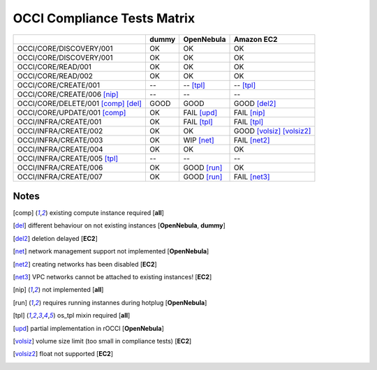 OCCI Compliance Tests Matrix
============================

.. role:: ok

.. role:: fail

.. role:: wip

.. role:: good

.. raw:: html

   <style>
     .ok {color:green}
     .wip {color:orange}
     .good {color:orange}
     .fail {color:red}
   </style>

+-------------------------------------+---------------+---------------------+------------------------------------+
|                                     |     dummy     |      OpenNebula     |             Amazon EC2             |
+=====================================+===============+=====================+====================================+
| OCCI/CORE/DISCOVERY/001             |    :ok:`OK`   |       :ok:`OK`      |              :ok:`OK`              |
+-------------------------------------+---------------+---------------------+------------------------------------+
| OCCI/CORE/DISCOVERY/001             |    :ok:`OK`   |       :ok:`OK`      |              :ok:`OK`              |
+-------------------------------------+---------------+---------------------+------------------------------------+
| OCCI/CORE/READ/001                  |    :ok:`OK`   |       :ok:`OK`      |              :ok:`OK`              |
+-------------------------------------+---------------+---------------------+------------------------------------+
| OCCI/CORE/READ/002                  |    :ok:`OK`   |       :ok:`OK`      |              :ok:`OK`              |
+-------------------------------------+---------------+---------------------+------------------------------------+
| OCCI/CORE/CREATE/001                |       --      |      -- [tpl]_      |              -- [tpl]_             |
+-------------------------------------+---------------+---------------------+------------------------------------+
| OCCI/CORE/CREATE/006 [nip]_         |       --      |          --         |                 --                 |
+-------------------------------------+---------------+---------------------+------------------------------------+
| OCCI/CORE/DELETE/001 [comp]_ [del]_ | :good:`GOOD`  |     :good:`GOOD`    |        :good:`GOOD` [del2]_        |
+-------------------------------------+---------------+---------------------+------------------------------------+
| OCCI/CORE/UPDATE/001 [comp]_        |    :ok:`OK`   | :fail:`FAIL` [upd]_ |         :fail:`FAIL` [nip]_        |
+-------------------------------------+---------------+---------------------+------------------------------------+
| OCCI/INFRA/CREATE/001               |   :ok:`OK`    | :fail:`FAIL` [tpl]_ |         :fail:`FAIL` [tpl]_        |
+-------------------------------------+---------------+---------------------+------------------------------------+
| OCCI/INFRA/CREATE/002               |    :ok:`OK`   |       :ok:`OK`      | :good:`GOOD` [volsiz]_  [volsiz2]_ |
+-------------------------------------+---------------+---------------------+------------------------------------+
| OCCI/INFRA/CREATE/003               |    :ok:`OK`   |  :wip:`WIP` [net]_  |        :fail:`FAIL` [net2]_        |
+-------------------------------------+---------------+---------------------+------------------------------------+
| OCCI/INFRA/CREATE/004               |    :ok:`OK`   |       :ok:`OK`      |              :ok:`OK`              |
+-------------------------------------+---------------+---------------------+------------------------------------+
| OCCI/INFRA/CREATE/005 [tpl]_        |       --      |          --         |                 --                 |
+-------------------------------------+---------------+---------------------+------------------------------------+
| OCCI/INFRA/CREATE/006               |    :ok:`OK`   | :good:`GOOD` [run]_ |              :ok:`OK`              |
+-------------------------------------+---------------+---------------------+------------------------------------+
| OCCI/INFRA/CREATE/007               |    :ok:`OK`   | :good:`GOOD` [run]_ |        :fail:`FAIL` [net3]_        |
+-------------------------------------+---------------+---------------------+------------------------------------+

Notes
-----

.. [comp] existing compute instance required [**all**]

.. [del] different behaviour on not existing instances [**OpenNebula**, **dummy**]

.. [del2] deletion delayed [**EC2**]

.. [net] network management support not implemented [**OpenNebula**]

.. [net2] creating networks has been disabled [**EC2**]

.. [net3] VPC networks cannot be attached to existing instances! [**EC2**]

.. [nip] not implemented [**all**]

.. [run] requires running instannes during hotplug [**OpenNebula**]

.. [tpl] os_tpl mixin required [**all**]

.. [upd] partial implementation in rOCCI [**OpenNebula**]

.. [volsiz] volume size limit (too small in compliance tests) [**EC2**]

.. [volsiz2] float not supported [**EC2**]

